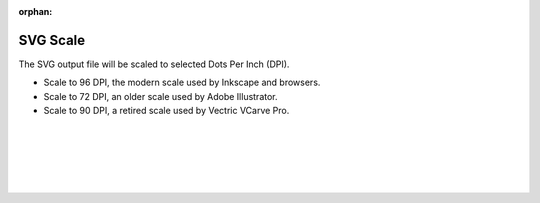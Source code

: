 :orphan:

.. _svgscale-label:

SVG Scale
=========

The SVG output file will be scaled to selected Dots Per Inch (DPI).

- Scale to 96 DPI, the modern scale used by Inkscape and browsers.
- Scale to 72 DPI, an older scale used by Adobe Illustrator.
- Scale to 90 DPI, a retired scale used by Vectric VCarve Pro.

|
|
|
|
|

     